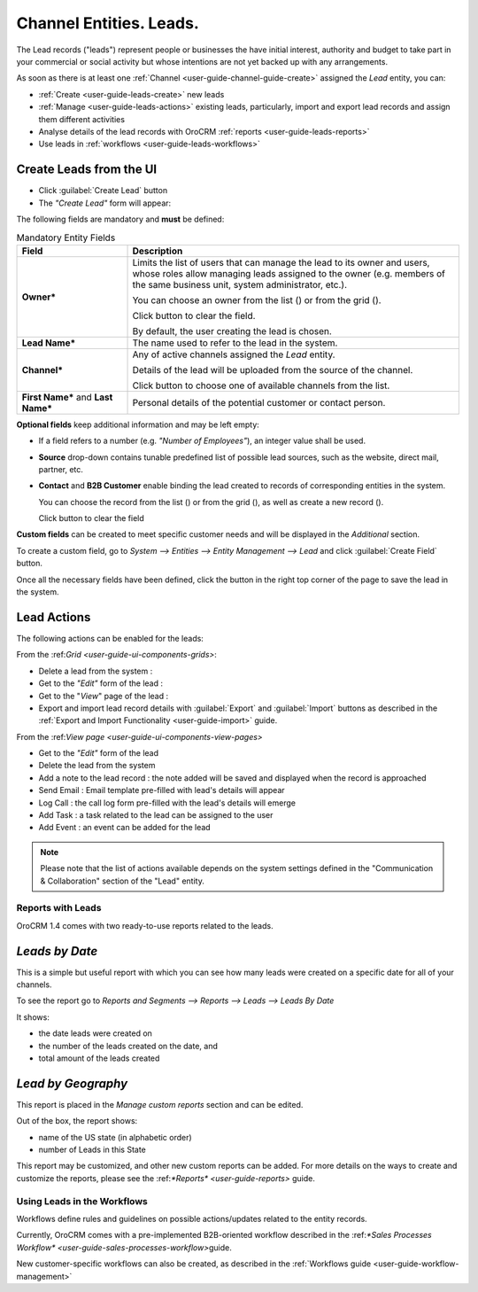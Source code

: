 .. _user-guide-system-channel-entities-leads:

Channel Entities. Leads.
========================

The Lead records ("leads") represent people or businesses the have initial interest, authority and budget to take part in your 
commercial or social activity but whose intentions are not yet backed up with any arrangements. 

As soon as there is at least one :ref:`Channel <user-guide-channel-guide-create>` assigned the *Lead* entity, you can:

- :ref:`Create <user-guide-leads-create>` new leads

- :ref:`Manage <user-guide-leads-actions>` existing leads, particularly, import and export lead records and assign
  them different activities

- Analyse details of the lead records with OroCRM :ref:`reports <user-guide-leads-reports>`

- Use leads in :ref:`workflows <user-guide-leads-workflows>`


.. _user-guide-leads-create:

Create Leads from the UI
^^^^^^^^^^^^^^^^^^^^^^^^

- Click :guilabel:`Create Lead` button

- The *"Create Lead"* form will appear:

.. image:: ./img/leads/leads_create.png

The following fields are mandatory and **must** be defined:

.. csv-table:: Mandatory Entity Fields
  :header: "Field", "Description"
  :widths: 10, 30

  "**Owner***","Limits the list of users that can manage the lead to its owner and users, whose roles allow managing leads 
  assigned to the owner (e.g. members of the same business unit, system administrator, etc.).
  
  You can choose an owner from the list (|Bdropdown|) or from the grid (|BGotoPage|).
  
  Click |BCrLOwnerClear| button to clear the field.
  
  By default, the user creating the lead is chosen."
  "**Lead Name***","The name used to refer to the lead in the system."
  "**Channel***","Any of active channels assigned the *Lead* entity. 

  Details of the lead will be uploaded from the source of the channel.
  
  Click |Bdropdown| button to choose one of available channels from the list."
  "**First Name*** and **Last Name***","Personal details of the potential customer or contact person." 

**Optional fields** keep additional information and may be left empty:

- If a field refers to a number (e.g. *"Number of Employees"*), an integer value shall be used.

- **Source** drop-down contains tunable predefined list of possible lead sources, such as the website, direct mail, 
  partner, etc.

- **Contact** and **B2B Customer** enable binding the lead created to records of corresponding 
  entities in the system.
  
  You can choose the record from the list (|Bdropdown|) or from the grid (|BGotoPage|), as well as create a new record
  (|Bplus|).
  
  Click |BCrLOwnerClear| button to clear the field

  
**Custom fields** can be created to meet specific customer needs and will be displayed in the *Additional* section.

To create a custom field, go to *System --> Entities --> Entity Management --> Lead* and click :guilabel:`Create Field`
button.

Once all the necessary fields have been defined, click the button in the right top corner of the page to save the lead
in the system.


.. _user-guide-leads-actions:

Lead Actions 
^^^^^^^^^^^^^

The following actions can be enabled for the leads:

From the \:ref:`Grid <user-guide-ui-components-grids>`\:

.. image:: ./img/leads/leads_grid.png

- Delete a lead from the system : |IcDelete|
  
- Get to the *"Edit"* form  of the lead : |IcEdit|
  
- Get to the "*View*" page of the lead : |IcView| 

- Export and import lead record details with :guilabel:`Export` and :guilabel:`Import` buttons as described in the 
  :ref:`Export and Import Functionality <user-guide-import>` guide. 

From the \:ref:`View page <user-guide-ui-components-view-pages>`\

.. image:: ./img/leads/lead_view.png
  
- Get to the *"Edit"* form of the lead

- Delete the lead from the system 

- Add a note to the lead record : the note added will be saved and displayed when the record is approached

- Send Email : Email template pre-filled with lead's details will appear

- Log Call : the call log form pre-filled with the lead's details will emerge

- Add Task : a task related to the lead can be assigned to the user

- Add Event : an event can be added for the lead

.. note::

    Please note that the list of actions available depends on the system settings defined in the "Communication & 
    Collaboration" section of the "Lead" entity.
      
.. _user-guide-leads-reports:

Reports with Leads
------------------

OroCRM 1.4 comes with two ready-to-use reports related to the leads.

*Leads by Date*
^^^^^^^^^^^^^^^

This is a simple but useful report with which you can see how many leads were created on a specific date for 
all of your channels.

To see the report go to *Reports and Segments --> Reports --> Leads --> Leads By Date*

It shows:

- the date leads were created on 

- the number of the leads created on the date, and 

- total amount of the leads created

.. image:: ./img/leads/leads_report_by_date.png

*Lead by Geography*
^^^^^^^^^^^^^^^^^^^

This report is placed in the *Manage custom reports* section and can be edited. 

Out of the box, the report shows:

- name of the US state (in alphabetic order)

- number of Leads in this State

.. image:: ./img/leads/leads_report_by_state.png

This report may be customized, and other new custom reports can be added. For more details on the ways to create and 
customize the reports,  please see the \:ref:`*Reports* <user-guide-reports>` guide\.

.. _user-guide-leads-workflows:

Using Leads in the Workflows
----------------------------

Workflows define rules and guidelines on possible actions/updates related to the entity records. 

Currently, OroCRM comes with a pre-implemented B2B-oriented workflow described in the 
\:ref:`*Sales Processes Workflow* <user-guide-sales-processes-workflow>`\ guide. 

New customer-specific workflows can also be created, as described in the :ref:`Workflows 
guide <user-guide-workflow-management>`


.. |BCrLOwnerClear| image:: ./img/buttons/BCrLOwnerClear.png
   :align: middle

.. |Bdropdown| image:: ./img/buttons/Bdropdown.png
   :align: middle

.. |BGotoPage| image:: ./img/buttons/BGotoPage.png
   :align: middle

.. |Bplus| image:: ./img/buttons/Bplus.png
   :align: middle

.. |IcDelete| image:: ./img/buttons/IcDelete.png
   :align: middle

.. |IcEdit| image:: ./img/buttons/IcEdit.png
   :align: middle

.. |IcView| image:: ./img/buttons/IcView.png
   :align: middle


